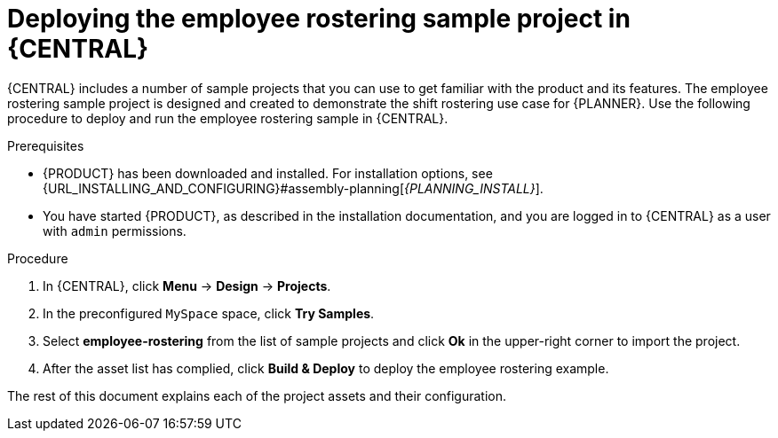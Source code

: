 [id='wb-employee-rostering-example-deploying-in-central-proc']
= Deploying the employee rostering sample project in {CENTRAL}

{CENTRAL} includes a number of sample projects that you can use to get familiar with the product and its features. The employee rostering sample project is designed and created to demonstrate the shift rostering use case for {PLANNER}. Use the following procedure to deploy and run the employee rostering sample in {CENTRAL}.

.Prerequisites

* {PRODUCT} has been downloaded and installed. For installation options, see {URL_INSTALLING_AND_CONFIGURING}#assembly-planning[_{PLANNING_INSTALL}_].
* You have started {PRODUCT}, as described in the installation documentation, and you are logged in to {CENTRAL} as a user with `admin` permissions.

.Procedure
. In {CENTRAL}, click *Menu* -> *Design* -> *Projects*.
. In the preconfigured `MySpace` space, click *Try Samples*.
. Select *employee-rostering* from the list of sample projects and click *Ok* in the upper-right corner to import the project.
. After the asset list has complied, click *Build & Deploy* to deploy the employee rostering example.

The rest of this document explains each of the project assets and their configuration.
